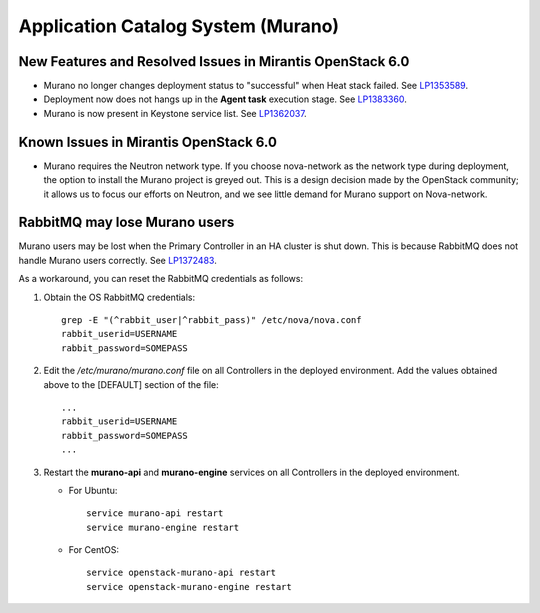 
.. _murano-rn:

Application Catalog System (Murano)
-----------------------------------

New Features and Resolved Issues in Mirantis OpenStack 6.0
++++++++++++++++++++++++++++++++++++++++++++++++++++++++++

* Murano no longer changes deployment status to "successful" when Heat stack failed.
  See `LP1353589 <https://bugs.launchpad.net/bugs/1353589>`_.

* Deployment now does not hangs up in the **Agent task**
  execution stage.
  See `LP1383360 <https://bugs.launchpad.net/bugs/1383360>`_.

* Murano is now present in Keystone service list.
  See `LP1362037 <https://bugs.launchpad.net/bugs/1362037>`_.

Known Issues in Mirantis OpenStack 6.0
++++++++++++++++++++++++++++++++++++++

* Murano requires the Neutron network type.
  If you choose nova-network as the network type during deployment,
  the option to install the Murano project is greyed out.
  This is a design decision made by the OpenStack community;
  it allows us to focus our efforts on Neutron,
  and we see little demand for Murano support on Nova-network.

RabbitMQ may lose Murano users
++++++++++++++++++++++++++++++

Murano users may be lost
when the Primary Controller in an HA cluster is shut down.
This is because RabbitMQ does not handle Murano users correctly.
See `LP1372483 <https://bugs.launchpad.net/fuel/+bug/1372483>`_.

As a workaround, you can reset the RabbitMQ credentials
as follows:

#. Obtain the OS RabbitMQ credentials:
   ::

     grep -E "(^rabbit_user|^rabbit_pass)" /etc/nova/nova.conf
     rabbit_userid=USERNAME
     rabbit_password=SOMEPASS

#. Edit the */etc/murano/murano.conf* file on all Controllers
   in the deployed environment.
   Add the values obtained above to the [DEFAULT] section of the file:
   ::

     ...
     rabbit_userid=USERNAME
     rabbit_password=SOMEPASS
     ...

#. Restart the **murano-api** and **murano-engine** services
   on all Controllers in the deployed environment.

   - For Ubuntu:
     ::

       service murano-api restart
       service murano-engine restart



   - For CentOS:
     ::

       service openstack-murano-api restart
       service openstack-murano-engine restart


